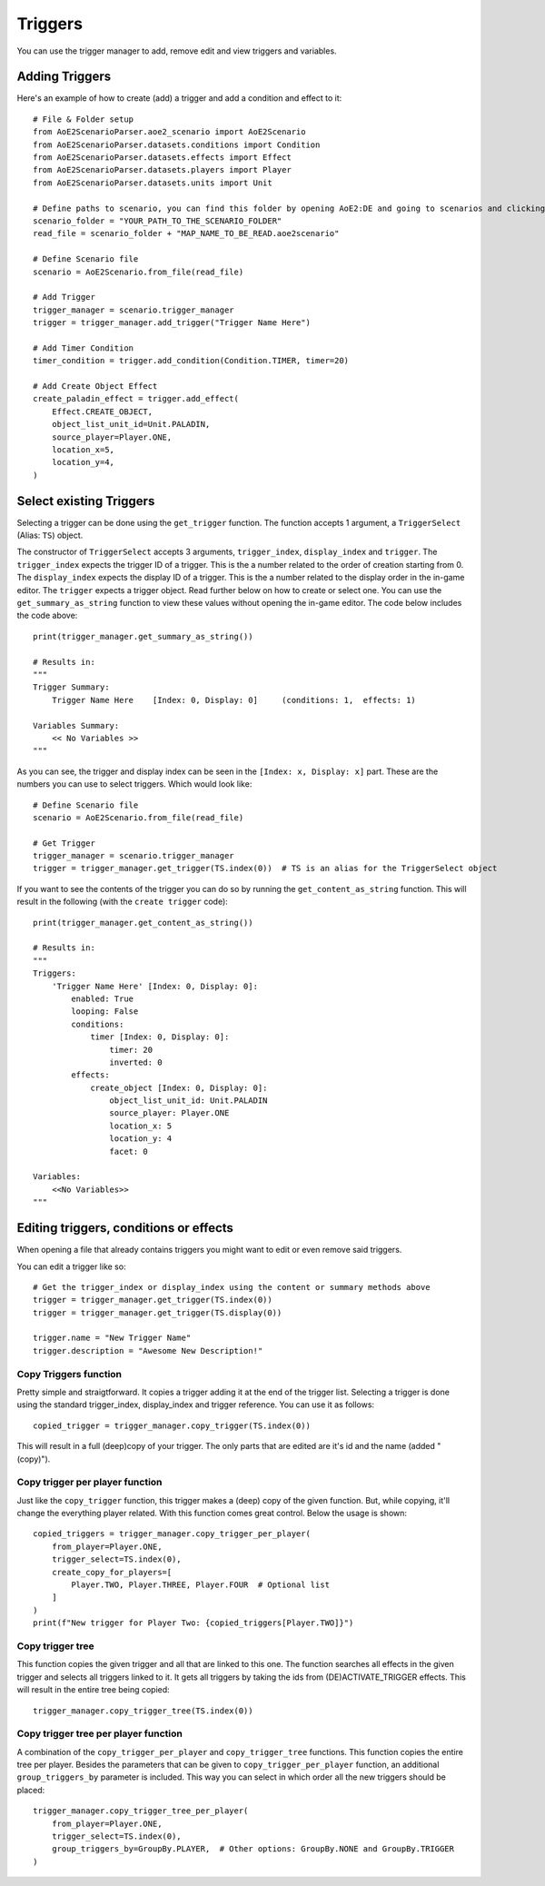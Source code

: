 Triggers
========

You can use the trigger manager to add, remove edit and view triggers and variables.

Adding Triggers
^^^^^^^^^^^^^^^

Here's an example of how to create (add) a trigger and add a condition and effect to it::

    # File & Folder setup
    from AoE2ScenarioParser.aoe2_scenario import AoE2Scenario
    from AoE2ScenarioParser.datasets.conditions import Condition
    from AoE2ScenarioParser.datasets.effects import Effect
    from AoE2ScenarioParser.datasets.players import Player
    from AoE2ScenarioParser.datasets.units import Unit

    # Define paths to scenario, you can find this folder by opening AoE2:DE and going to scenarios and clicking on 'open folder'
    scenario_folder = "YOUR_PATH_TO_THE_SCENARIO_FOLDER"
    read_file = scenario_folder + "MAP_NAME_TO_BE_READ.aoe2scenario"

    # Define Scenario file
    scenario = AoE2Scenario.from_file(read_file)

    # Add Trigger
    trigger_manager = scenario.trigger_manager
    trigger = trigger_manager.add_trigger("Trigger Name Here")

    # Add Timer Condition
    timer_condition = trigger.add_condition(Condition.TIMER, timer=20)

    # Add Create Object Effect
    create_paladin_effect = trigger.add_effect(
        Effect.CREATE_OBJECT,
        object_list_unit_id=Unit.PALADIN,
        source_player=Player.ONE,
        location_x=5,
        location_y=4,
    )

Select existing Triggers
^^^^^^^^^^^^^^^^^^^^^^^^

Selecting a trigger can be done using the ``get_trigger`` function. The function accepts 1 argument, a ``TriggerSelect`` (Alias: ``TS``) object.

The constructor of ``TriggerSelect`` accepts 3 arguments, ``trigger_index``, ``display_index`` and ``trigger``. 
The ``trigger_index`` expects the trigger ID of a trigger. This is the a number related to the order of creation starting from 0. 
The ``display_index`` expects the display ID of a trigger. This is the a number related to the display order in the in-game editor.
The ``trigger`` expects a trigger object. Read further below on how to create or select one.
You can use the ``get_summary_as_string`` function to view these values without opening the in-game editor. 
The code below includes the code above::

    print(trigger_manager.get_summary_as_string())

    # Results in:
    """
    Trigger Summary:
        Trigger Name Here    [Index: 0, Display: 0]	(conditions: 1,  effects: 1)

    Variables Summary:
        << No Variables >>
    """

As you can see, the trigger and display index can be seen in the ``[Index: x, Display: x]`` part. 
These are the numbers you can use to select triggers. Which would look like::

    # Define Scenario file
    scenario = AoE2Scenario.from_file(read_file)

    # Get Trigger
    trigger_manager = scenario.trigger_manager
    trigger = trigger_manager.get_trigger(TS.index(0))  # TS is an alias for the TriggerSelect object

If you want to see the contents of the trigger you can do so by running the ``get_content_as_string`` function.
This will result in the following (with the ``create trigger`` code)::

    print(trigger_manager.get_content_as_string())
    
    # Results in:
    """
    Triggers:
        'Trigger Name Here' [Index: 0, Display: 0]:
            enabled: True
            looping: False
            conditions:
                timer [Index: 0, Display: 0]:
                    timer: 20
                    inverted: 0
            effects:
                create_object [Index: 0, Display: 0]:
                    object_list_unit_id: Unit.PALADIN
                    source_player: Player.ONE
                    location_x: 5
                    location_y: 4
                    facet: 0

    Variables:
        <<No Variables>>
    """

Editing triggers, conditions or effects
^^^^^^^^^^^^^^^^^^^^^^^^^^^^^^^^^^^^^^^

When opening a file that already contains triggers you might want to edit or even remove said triggers.

You can edit a trigger like so::

    # Get the trigger_index or display_index using the content or summary methods above
    trigger = trigger_manager.get_trigger(TS.index(0))
    trigger = trigger_manager.get_trigger(TS.display(0))

    trigger.name = "New Trigger Name"
    trigger.description = "Awesome New Description!"

Copy Triggers function
~~~~~~~~~~~~~~~~~~~~~~

Pretty simple and straigtforward. It copies a trigger adding it at the end of the trigger list. 
Selecting a trigger is done using the standard trigger_index, display_index and trigger reference. 
You can use it as follows::

    copied_trigger = trigger_manager.copy_trigger(TS.index(0))

This will result in a full (deep)copy of your trigger. 
The only parts that are edited are it's id and the name (added " (copy)").

Copy trigger per player function
~~~~~~~~~~~~~~~~~~~~~~~~~~~~~~~~

Just like the ``copy_trigger`` function, this trigger makes a (deep) copy of the given function. 
But, while copying, it'll change the everything player related.
With this function comes great control. Below the usage is shown::

    copied_triggers = trigger_manager.copy_trigger_per_player(
        from_player=Player.ONE,
        trigger_select=TS.index(0),
        create_copy_for_players=[
            Player.TWO, Player.THREE, Player.FOUR  # Optional list
        ]
    )
    print(f"New trigger for Player Two: {copied_triggers[Player.TWO]}")

Copy trigger tree
~~~~~~~~~~~~~~~~~

This function copies the given trigger and all that are linked to this one. 
The function searches all effects in the given trigger and selects all triggers linked to it.
It gets all triggers by taking the ids from (DE)ACTIVATE_TRIGGER effects. 
This will result in the entire tree being copied::

    trigger_manager.copy_trigger_tree(TS.index(0))

Copy trigger tree per player function
~~~~~~~~~~~~~~~~~~~~~~~~~~~~~~~~~~~~~

A combination of the ``copy_trigger_per_player`` and ``copy_trigger_tree`` functions. 
This function copies the entire tree per player. Besides the parameters that can be given to 
``copy_trigger_per_player`` function, an additional ``group_triggers_by`` parameter is included. 
This way you can select in which order all the new triggers should be placed::

    trigger_manager.copy_trigger_tree_per_player(
        from_player=Player.ONE,
        trigger_select=TS.index(0),
        group_triggers_by=GroupBy.PLAYER,  # Other options: GroupBy.NONE and GroupBy.TRIGGER
    )